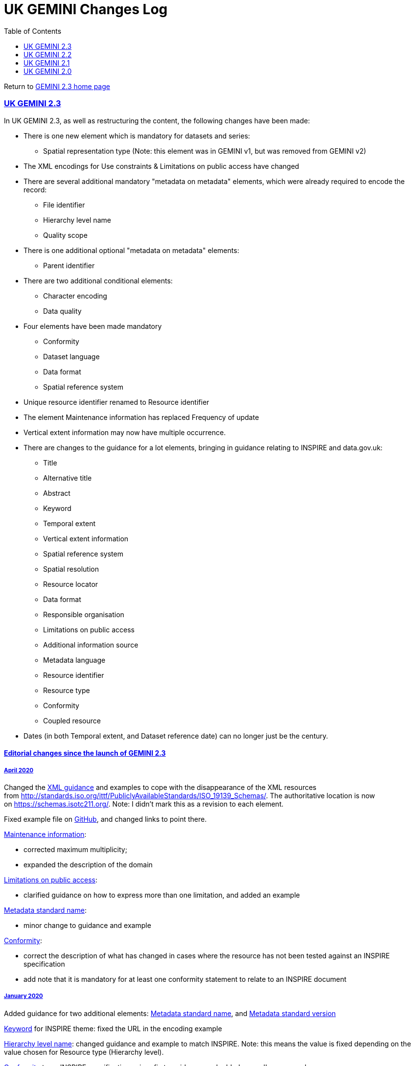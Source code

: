 = UK GEMINI Changes Log
:figure-caption: Figure
:toc: left
:docinfo: shared
:docinfodir: {assetdir}
:docinfosubs: attributes
:safe-mode-unsafe:
:iconfont-remote!:
:stylesheet: asciidoctor.css
:scriptsdir: {assetdir}
:linkcss:
:data-uri:
:iconfont-name: font-awesome.min
:imagesdir: media
:icons: font
:nofooter:
:sectnumlevels: 3
:sectlinks:
:sectanchors:
:experimental:
:stem:
ifdef::variant-dataset[]
:outfilesuffix: datasets-title{outfilesuffix}
endif::[]
ifdef::variant-service[]
:outfilesuffix: services-title{outfilesuffix}
endif::[]

Return
to{nbsp}https://www.agi.org.uk/gemini/40-gemini/1037-uk-gemini-standard-and-inspire-implementing-rules[GEMINI
2.3 home page]

=== UK GEMINI 2.3

In UK GEMINI 2.3, as well as restructuring the content, the following
changes have been made:

* There is one new element which is mandatory for datasets and series:
** Spatial representation type (Note: this element was in GEMINI v1, but
was removed from GEMINI v2)
* The XML encodings for Use constraints & Limitations on public access
have changed
* There are several additional mandatory "metadata on metadata"
elements, which were already required to encode the record:
** File identifier
** Hierarchy level name
** Quality scope
* There is one additional optional "metadata on metadata" elements:
** Parent identifier
* There are two additional conditional elements:
** Character encoding
** Data quality
* Four elements have been made mandatory
** Conformity
** Dataset language
** Data format
** Spatial reference system
* Unique resource identifier renamed to Resource identifier
* The element Maintenance information has replaced Frequency of update
* Vertical extent information may now have multiple occurrence.
* There are changes to the guidance for a lot elements, bringing in
guidance relating to INSPIRE and data.gov.uk:
** Title
** Alternative title
** Abstract
** Keyword
** Temporal extent
** Vertical extent information
** Spatial reference system
** Spatial resolution
** Resource locator
** Data format
** Responsible organisation
** Limitations on public access
** Additional information source
** Metadata language
** Resource identifier
** Resource type
** Conformity
** Coupled resource
* Dates (in both Temporal extent, and Dataset reference date) can no
longer just be the century.

==== Editorial changes since the launch of GEMINI 2.3

===== April 2020

Changed
the{nbsp}https://www.agi.org.uk/40-gemini/1048-uk-gemini-encoding-guidance[XML
guidance]{nbsp}and examples to cope with the disappearance of the XML
resources
from{nbsp}http://standards.iso.org/ittf/PubliclyAvailableStandards/ISO_19139_Schemas/.
The authoritative location is now on{nbsp}https://schemas.isotc211.org/.
Note: I didn't mark this as a revision to each element.

Fixed example file on{nbsp}https://github.com/AGIGemini/Schematron[GitHub],
and changed links to point there.

https://www.agi.org.uk/gemini/40-gemini/1062-gemini-datasets-and-data-series#53[Maintenance
information]:

* corrected maximum multiplicity;
* expanded the description of the domain

https://www.agi.org.uk/40-gemini/1062-gemini-datasets-and-data-series#25[Limitations
on public access]:

* clarified guidance on how to express more than one limitation, and
added an example

https://www.agi.org.uk/40-gemini/1062-gemini-datasets-and-data-series#54[Metadata
standard name]:

* minor change to guidance and example

https://www.agi.org.uk/gemini/40-gemini/1062-gemini-datasets-and-data-series#41[Conformity]:

* correct the description of what has changed in cases where the
resource has not been tested against an INSPIRE specification
* add note that it is mandatory for at least one conformity statement to
relate to an INSPIRE document

===== January 2020

Added guidance for two additional
elements:{nbsp}https://www.agi.org.uk/1062-gemini-datasets-and-data-series#54[Metadata
standard name],
and{nbsp}https://www.agi.org.uk/1062-gemini-datasets-and-data-series#54[Metadata
standard version]

https://www.agi.org.uk/1062-gemini-datasets-and-data-series#6[Keyword]{nbsp}for
INSPIRE theme: fixed the URL in the encoding example

https://www.agi.org.uk/1062-gemini-datasets-and-data-series#47[Hierarchy
level name]: changed guidance and example to match INSPIRE. Note: this
means the value is fixed depending on the value chosen for Resource type
(Hierarchy level). +

https://www.agi.org.uk/1062-gemini-datasets-and-data-series#41[Conformity]{nbsp}to
an INSPIRE specification: minor fix to guidance, and added a new 'known
error'

https://www.agi.org.uk/1062-gemini-datasets-and-data-series#25[Limitations
on public access]: improve guidance by listing the allowable INSPIRE
reasons, with a hyperlink to the register

===== March 2019

Change
to{nbsp}https://www.agi.org.uk/40-gemini/1048-uk-gemini-encoding-guidance#2.1,[https://www.agi.org.uk/1048-uk-gemini-encoding-guidance#2.1,]{nbsp}to
describe a wider choice of relevant XML Schema Definition Files (XSDs)
that can be used to validate GEMINI instances.

https://www.agi.org.uk/40-gemini/1062-gemini-datasets-and-data-series#8[_Dataset_{nbsp}reference
date]: removed mention of the maximum occurrence for service records,
when viewing this element for dataset records.

Corrected the INSPIRE "corresponding element" entry
for{nbsp}https://www.agi.org.uk/40-gemini/1062-gemini-datasets-and-data-series#41[Conformity],{nbsp}https://www.agi.org.uk/40-gemini/1062-gemini-datasets-and-data-series#4[Abstract],{nbsp}https://www.agi.org.uk/40-gemini/1062-gemini-datasets-and-data-series#5[Topic
category],{nbsp}https://www.agi.org.uk/40-gemini/1062-gemini-datasets-and-data-series#6[Keyword],{nbsp}https://www.agi.org.uk/40-gemini/1062-gemini-datasets-and-data-series#17[Spatial
reference
system],{nbsp}https://www.agi.org.uk/40-gemini/1062-gemini-datasets-and-data-series#21[Data
format],{nbsp}https://www.agi.org.uk/40-gemini/1062-gemini-datasets-and-data-series#45[File
Identifier],{nbsp}https://www.agi.org.uk/40-gemini/1062-gemini-datasets-and-data-series#47[Hierarchy
level name],
and{nbsp}https://www.agi.org.uk/40-gemini/1062-gemini-datasets-and-data-series#48[Quality
scope].

Corrected the "corresponding element" entries for service elements to
reference ISO 19119
for{nbsp}https://www.agi.org.uk/gemini/40-gemini/1063-gemini-services#15[Extent],{nbsp}https://www.agi.org.uk/gemini/40-gemini/1063-gemini-services#16[Vertical
extent
information],{nbsp}https://www.agi.org.uk/gemini/40-gemini/1063-gemini-services#37[Spatial
data service type],
and{nbsp}https://www.agi.org.uk/gemini/40-gemini/1063-gemini-services#38[Coupled
resource].

Corrected the ISO 19139 "corresponding element" entries for service
elements{nbsp}https://www.agi.org.uk/gemini/40-gemini/1063-gemini-services#15[Extent],{nbsp}https://www.agi.org.uk/gemini/40-gemini/1063-gemini-services#16[Vertical
extent information],
and{nbsp}https://www.agi.org.uk/gemini/40-gemini/1063-gemini-services#18[Spatial
resolution]

Corrected the ISO 19139 "corresponding element" entries
for{nbsp}https://www.agi.org.uk/gemini/40-gemini/1062-gemini-datasets-and-data-series#1[Title],{nbsp}https://www.agi.org.uk/gemini/40-gemini/1062-gemini-datasets-and-data-series#2[Alternative
title],
and{nbsp}https://www.agi.org.uk/gemini/40-gemini/1062-gemini-datasets-and-data-series#4[Abstract].

_Note: these are all minor corrections of the way the element is
referenced, rather than substantive changes to which element we consider
equivalent. The largest impact is to note that INSPIRE only allows one
Quality scope element - i.e. the metadata has to describe the whole
dataset._

===== January 2019

New{nbsp}Schematron package, in which the only change is to the "Technical
Documentation" file (to version 1.7.1), clarifying in one paragraph that
the Schematron file itself changed from 2.2 to 2.3, but the way one
should use it didn't.

===== October 2018

*https://www.agi.org.uk/gemini/40-gemini/1062-gemini-datasets-and-data-series#27[Additional
information]{nbsp}(source)
and{nbsp}https://www.agi.org.uk/gemini/40-gemini/1062-gemini-datasets-and-data-series#19[Resource
locator]*

Clarified that, in line with the underlying ISO standards, Resource
locator is for links to access the resource, or obtain more information
about accessing the resource. Links to further information about the
resource itself, e.g. a user guide, should go in Additional information

Note: this is a change from the earlier UK Location guidance, which
wanted all URLs (except licensing) in Resource locator.

The actual changes are in the 'purpose and meaning', guidance, and
examples of both elements. Also noted that there is an INSPIRE element
corresponding to Additional information, although it is only mentioned
in an Annex of the Technical Guidance. We have also changed the name
from 'Additional information source' to 'Additional information',
because it is quite possible to provide the information in line, rather
than by citation or link.

Note: additional information is not available for services.

*https://www.agi.org.uk/gemini/40-gemini/1062-gemini-datasets-and-data-series#36[Resource
identifier]*

Fixed two typos.

We have also turned internal cross references from one element to
another, into hyperlinks.

===== September 2018

*https://www.agi.org.uk/gemini/40-gemini/1062-gemini-datasets-and-data-series#3[Dataset
language]{nbsp}and{nbsp}https://www.agi.org.uk/gemini/40-gemini/1062-gemini-datasets-and-data-series#33[metadata]https://www.agi.org.uk/gemini/40-gemini/1062-gemini-datasets-and-data-series#33[{nbsp}language]*

Corrected the name of the Irish language.

*https://www.agi.org.uk/gemini/40-gemini/1062-gemini-datasets-and-data-series#17[Spatial
reference
system]{nbsp}and{nbsp}https://www.agi.org.uk/gemini/40-gemini/1062-gemini-datasets-and-data-series#48[Quality
scope] +
*

Corrected that there is an equivalent INSPIRE requirement, although not
a 'named' metadata element.

*https://www.agi.org.uk/gemini/40-gemini/1062-gemini-datasets-and-data-series#25[Limitations
on public access]*

Corrected the equivalent ISO 19115 & 19139 elements

*https://www.agi.org.uk/gemini/40-gemini/1062-gemini-datasets-and-data-series#26[Use
constraints]*

Corrected encoding rules & examples, from "gmd:LegalConstraints" (which
doesn't exist) to "gmd:MD_LegalConstraints".

Corrected the service Example One.

Corrected the equivalent ISO 19115 & 19139 elements.

===== August 2018

*Description of validation*

Fixed the description in section 1.5 of
the{nbsp}https://www.agi.org.uk/gemini/40-gemini/1053-common-metadata-errors-uk-location-discovery-metadata-service[Common
Metadata Errors article], which only described the GEMINI 2.2 / UK
Location / data.gov.uk validation.

*Parent identifier*

Corrected to be slightly different guidance for service metadata.

*Spatial data service type*

Given that it is only relevant to service metadata, corrected the
obligation (in that context) to mandatory

*Minimum length of Abstract*

Add mention in the guidance that the Schematron will complain if it's
<100 characters

*INSPIRE Default CRSs*

Fixed the reference - the list of INSPIRE CRSs is in Annex D.4 of the
Metadata TG, not the Regulations

===== July 2018

*https://www.agi.org.uk/40-gemini/1048-uk-gemini-encoding-guidance[UK
GEMINI Encoding Guidance]*

*first line*: remove misleading phrase "using XSD schemas"* +
*

*section 2.2.14*: minor clarifications, and improved the placement of
figure captions.

*Change log{nbsp}*(this article): reordered to bring newest to top; added
this section (editorial changes)

https://www.agi.org.uk/gemini/40-gemini/1037-uk-gemini-standard-and-inspire-implementing-rules["*Home
page*"]: fixed link to encoding guidance

*https://www.agi.org.uk/gemini/40-gemini/1052-metadata-guidelines-for-geospatial-data-resources-part-1[Guidelines
- part 1 Introduction to Metadata]*: clarifications & general update

*All pages*: introduce a link back to the GEMINI 2.3 "home page".

*https://www.agi.org.uk/gemini/40-gemini/1062-gemini-datasets-and-data-series#3[Guidance
for element 3 Dataset language]*: fix typo in anchor text for ISO 639
link

*https://www.agi.org.uk/gemini/40-gemini/1062-gemini-datasets-and-data-series#44[Guidance
for element 44 Bounding box]*: fix typos in two domain sub element names

=== UK GEMINI 2.2

In UK GEMINI 2.2, the following changes were made:

* The elements Frequency of update and Spatial reference system become
optional;
* For the elements Temporal extent, Spatial reference system, Spatial
resolution, Unique resource identifier, Equivalent scale, multiple
occurrences are allowed;
* The elements West bounding longitude, East bounding longitude, North
bounding latitude, South bounding latitude are merged to form Bounding
Box for which multiple occurrences are allowed.

=== UK GEMINI 2.1

{nbsp}Resource language, Metadata language:

* The code for the Ulster Scots language was changed to "sco".

**{nbsp}**Dataset reference date:

* Occurrence changed to multiple
* Data type changed to a class comprising the elements:
** date
** date type (publication/revision/creation)

Extent:

* Deletion of "by country or subdivision of country" from definition,
with data type changed to character string and domain to an identifier.

Data format:

* Data type changed to a class comprising the elements:
** Name of format
** Version of the format (date, number etc.)

Limitations on public access:

* Equivalent ISO 19115 element changed from accessConstraint to
otherConstraints, making domain free text.

Unique resource identifier:

* Data type changed to class, comprising the elements:
** code
** codespace

Resource type:

* Domain values changed dataset, series, service to match INSPIRE.

Conformity, Specification:

* Combined into a new class Conformity, comprising the elements:
** Specification
** Degree
** Explanation

Keyword, Originating controlled vocabulary:

* Combined into new class Keyword, comprising the elements
** keyword value
** originating controlled vocabulary.

An optional element, Equivalent scale has been added.

=== UK GEMINI 2.0

The following elements were deleted:

* Presentation type
* Supply media
* Spatial representation type
* Browse graphic
* Metadata standard name
* Metadata standard version

None of these were mandatory, and they are all part of the larger ISO
19115 set.

The following element names were changed:

* Subject to Keyword
* Online resource to Resource locator
* Date to Temporal extent
* West bounding coordinate to West bounding longitude
* East bounding coordinate to East bounding longitude
* North bounding coordinate to North bounding latitude
* South bounding coordinate to South bounding latitude
* Access constraints to Limitations on public access
* Date of update of data to Metadata date
* Distributor and Originator (merged) to Responsible organisation

The following elements were added to meet the requirements of INSPIRE:

* Unique resource identifier
* Resource type
* Conformity
* Equivalent scale
* Metadata language
* Metadata point of contact
* Spatial data service type (for services)
* Coupled resource (for services)

Other minor changes are identified in the element tables.

_Last updated: August 2018_

http://creativecommons.org/licenses/by/4.0/[image:https://i.creativecommons.org/l/by/4.0/88x31.png[Creative
Commons Licence]] +
This work is licensed under
a{nbsp}http://creativecommons.org/licenses/by/4.0/[Creative Commons
Attribution 4.0 International License]